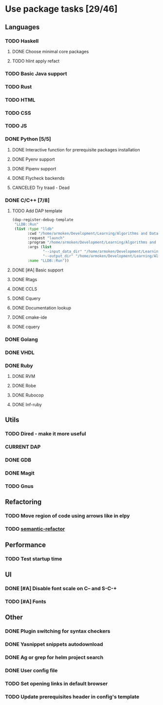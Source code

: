* Use package tasks [29/46]
:PROPERTIES:
:COOKIE_DATA: todo recursive
:END:
** Languages
*** TODO Haskell
**** DONE Choose minimal core packages
**** TODO hlint apply refact
*** TODO Basic Java support
*** TODO Rust
*** TODO HTML
*** TODO CSS
*** TODO JS
*** DONE Python [5/5]
    CLOSED: [2019-09-16 Mon 22:26]
**** DONE Interactive function for prerequisite packages installation
     CLOSED: [2019-09-17 Tue 14:17]
**** DONE Pyenv support
     CLOSED: [2019-09-16 Mon 22:25]
**** DONE Pipenv support
     CLOSED: [2019-09-16 Mon 22:25]
**** DONE Flycheck backends
**** CANCELED Try traad - Dead
     CLOSED: [2019-09-15 Sun 22:00]
*** DONE C/C++ [7/8]
    CLOSED: [2018-08-04 Sat 08:45]
**** TODO Add DAP template
     #+BEGIN_SRC emacs-lisp
       (dap-register-debug-template
        "LLDB::Run"
        (list :type "lldb"
              :cwd "/home/armoken/Development/Learning/Algorithms and Data Structures/Machine Learning/University Tasks/01"
              :request "launch"
              :program "/home/armoken/Development/Learning/Algorithms and Data Structures/Machine Learning/University Tasks/01/build/linreg"
              :args (list
                     "--input_data_dir" "/home/armoken/Development/Learning/Algorithms and Data Structures/Machine Learning/University Tasks/01/test_data"
                     "--output_dir" "/home/armoken/Development/Learning/Algorithms and Data Structures/Machine Learning/University Tasks/01/output")
              :name "LLDB::Run"))
     #+END_SRC

**** DONE [#A] Basic support
**** DONE Rtags
     CLOSED: [2018-08-04 Sat 08:44]
**** DONE CCLS
     CLOSED: [2019-09-16 Mon 22:26]
**** DONE Cquery
     CLOSED: [2018-08-04 Sat 08:45]
**** DONE Documentation lookup
     CLOSED: [2018-08-04 Sat 08:45]
**** DONE cmake-ide
     CLOSED: [2018-08-04 Sat 08:44]
**** DONE cquery
     CLOSED: [2018-08-04 Sat 08:44]
*** DONE Golang
*** DONE VHDL
*** DONE Ruby
**** DONE RVM
**** DONE Robe
**** DONE Rubocop
**** DONE Inf-ruby
** Utils
*** TODO Dired - make it more useful
*** CURRENT DAP
*** DONE GDB
    CLOSED: [2018-08-03 Fri 23:17]
*** DONE Magit
*** TODO Gnus
** Refactoring
*** TODO Move region of code using arrows like in elpy
*** TODO [[https://github.com/tuhdo/semantic-refactor][semantic-refactor ]]
** Performance
*** TODO Test startup time
** UI
*** DONE [#A] Disable font scale on C-- and S-C-+
*** TODO [#A] Fonts
** Other
*** DONE Plugin switching for syntax checkers
*** DONE Yasnippet snippets autodownload
*** DONE Ag or grep for helm project search
*** DONE User config file
*** TODO Set opening links in default browser
*** TODO Update prerequisites header in config's template
